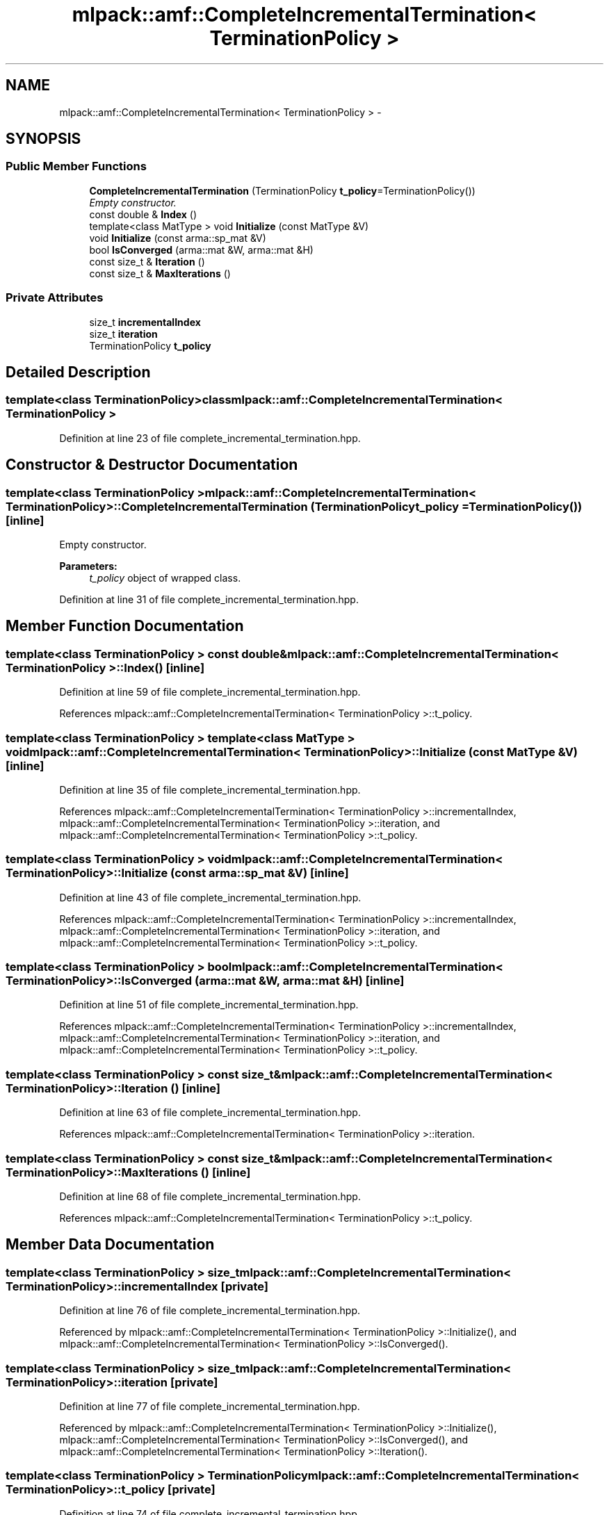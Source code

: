 .TH "mlpack::amf::CompleteIncrementalTermination< TerminationPolicy >" 3 "Sat Mar 14 2015" "Version 1.0.12" "mlpack" \" -*- nroff -*-
.ad l
.nh
.SH NAME
mlpack::amf::CompleteIncrementalTermination< TerminationPolicy > \- 
.SH SYNOPSIS
.br
.PP
.SS "Public Member Functions"

.in +1c
.ti -1c
.RI "\fBCompleteIncrementalTermination\fP (TerminationPolicy \fBt_policy\fP=TerminationPolicy())"
.br
.RI "\fIEmpty constructor\&. \fP"
.ti -1c
.RI "const double & \fBIndex\fP ()"
.br
.ti -1c
.RI "template<class MatType > void \fBInitialize\fP (const MatType &V)"
.br
.ti -1c
.RI "void \fBInitialize\fP (const arma::sp_mat &V)"
.br
.ti -1c
.RI "bool \fBIsConverged\fP (arma::mat &W, arma::mat &H)"
.br
.ti -1c
.RI "const size_t & \fBIteration\fP ()"
.br
.ti -1c
.RI "const size_t & \fBMaxIterations\fP ()"
.br
.in -1c
.SS "Private Attributes"

.in +1c
.ti -1c
.RI "size_t \fBincrementalIndex\fP"
.br
.ti -1c
.RI "size_t \fBiteration\fP"
.br
.ti -1c
.RI "TerminationPolicy \fBt_policy\fP"
.br
.in -1c
.SH "Detailed Description"
.PP 

.SS "template<class TerminationPolicy>class mlpack::amf::CompleteIncrementalTermination< TerminationPolicy >"

.PP
Definition at line 23 of file complete_incremental_termination\&.hpp\&.
.SH "Constructor & Destructor Documentation"
.PP 
.SS "template<class TerminationPolicy > \fBmlpack::amf::CompleteIncrementalTermination\fP< TerminationPolicy >::\fBCompleteIncrementalTermination\fP (TerminationPolicyt_policy = \fCTerminationPolicy()\fP)\fC [inline]\fP"

.PP
Empty constructor\&. 
.PP
\fBParameters:\fP
.RS 4
\fIt_policy\fP object of wrapped class\&. 
.RE
.PP

.PP
Definition at line 31 of file complete_incremental_termination\&.hpp\&.
.SH "Member Function Documentation"
.PP 
.SS "template<class TerminationPolicy > const double& \fBmlpack::amf::CompleteIncrementalTermination\fP< TerminationPolicy >::Index ()\fC [inline]\fP"

.PP
Definition at line 59 of file complete_incremental_termination\&.hpp\&.
.PP
References mlpack::amf::CompleteIncrementalTermination< TerminationPolicy >::t_policy\&.
.SS "template<class TerminationPolicy > template<class MatType > void \fBmlpack::amf::CompleteIncrementalTermination\fP< TerminationPolicy >::Initialize (const MatType &V)\fC [inline]\fP"

.PP
Definition at line 35 of file complete_incremental_termination\&.hpp\&.
.PP
References mlpack::amf::CompleteIncrementalTermination< TerminationPolicy >::incrementalIndex, mlpack::amf::CompleteIncrementalTermination< TerminationPolicy >::iteration, and mlpack::amf::CompleteIncrementalTermination< TerminationPolicy >::t_policy\&.
.SS "template<class TerminationPolicy > void \fBmlpack::amf::CompleteIncrementalTermination\fP< TerminationPolicy >::Initialize (const arma::sp_mat &V)\fC [inline]\fP"

.PP
Definition at line 43 of file complete_incremental_termination\&.hpp\&.
.PP
References mlpack::amf::CompleteIncrementalTermination< TerminationPolicy >::incrementalIndex, mlpack::amf::CompleteIncrementalTermination< TerminationPolicy >::iteration, and mlpack::amf::CompleteIncrementalTermination< TerminationPolicy >::t_policy\&.
.SS "template<class TerminationPolicy > bool \fBmlpack::amf::CompleteIncrementalTermination\fP< TerminationPolicy >::IsConverged (arma::mat &W, arma::mat &H)\fC [inline]\fP"

.PP
Definition at line 51 of file complete_incremental_termination\&.hpp\&.
.PP
References mlpack::amf::CompleteIncrementalTermination< TerminationPolicy >::incrementalIndex, mlpack::amf::CompleteIncrementalTermination< TerminationPolicy >::iteration, and mlpack::amf::CompleteIncrementalTermination< TerminationPolicy >::t_policy\&.
.SS "template<class TerminationPolicy > const size_t& \fBmlpack::amf::CompleteIncrementalTermination\fP< TerminationPolicy >::Iteration ()\fC [inline]\fP"

.PP
Definition at line 63 of file complete_incremental_termination\&.hpp\&.
.PP
References mlpack::amf::CompleteIncrementalTermination< TerminationPolicy >::iteration\&.
.SS "template<class TerminationPolicy > const size_t& \fBmlpack::amf::CompleteIncrementalTermination\fP< TerminationPolicy >::MaxIterations ()\fC [inline]\fP"

.PP
Definition at line 68 of file complete_incremental_termination\&.hpp\&.
.PP
References mlpack::amf::CompleteIncrementalTermination< TerminationPolicy >::t_policy\&.
.SH "Member Data Documentation"
.PP 
.SS "template<class TerminationPolicy > size_t \fBmlpack::amf::CompleteIncrementalTermination\fP< TerminationPolicy >::incrementalIndex\fC [private]\fP"

.PP
Definition at line 76 of file complete_incremental_termination\&.hpp\&.
.PP
Referenced by mlpack::amf::CompleteIncrementalTermination< TerminationPolicy >::Initialize(), and mlpack::amf::CompleteIncrementalTermination< TerminationPolicy >::IsConverged()\&.
.SS "template<class TerminationPolicy > size_t \fBmlpack::amf::CompleteIncrementalTermination\fP< TerminationPolicy >::iteration\fC [private]\fP"

.PP
Definition at line 77 of file complete_incremental_termination\&.hpp\&.
.PP
Referenced by mlpack::amf::CompleteIncrementalTermination< TerminationPolicy >::Initialize(), mlpack::amf::CompleteIncrementalTermination< TerminationPolicy >::IsConverged(), and mlpack::amf::CompleteIncrementalTermination< TerminationPolicy >::Iteration()\&.
.SS "template<class TerminationPolicy > TerminationPolicy \fBmlpack::amf::CompleteIncrementalTermination\fP< TerminationPolicy >::t_policy\fC [private]\fP"

.PP
Definition at line 74 of file complete_incremental_termination\&.hpp\&.
.PP
Referenced by mlpack::amf::CompleteIncrementalTermination< TerminationPolicy >::Index(), mlpack::amf::CompleteIncrementalTermination< TerminationPolicy >::Initialize(), mlpack::amf::CompleteIncrementalTermination< TerminationPolicy >::IsConverged(), and mlpack::amf::CompleteIncrementalTermination< TerminationPolicy >::MaxIterations()\&.

.SH "Author"
.PP 
Generated automatically by Doxygen for mlpack from the source code\&.
